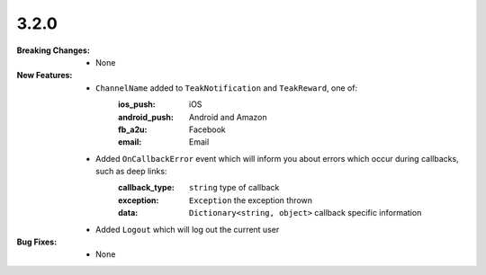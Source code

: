 3.2.0
-----
:Breaking Changes:
    * None
:New Features:
    * ``ChannelName`` added to ``TeakNotification`` and ``TeakReward``, one of:
        :ios_push: iOS
        :android_push: Android and Amazon
        :fb_a2u: Facebook
        :email: Email
    * Added ``OnCallbackError`` event which will inform you about errors which occur during callbacks, such as deep links:
        :callback_type: ``string`` type of callback
        :exception: ``Exception`` the exception thrown
        :data: ``Dictionary<string, object>`` callback specific information
    * Added ``Logout`` which will log out the current user
:Bug Fixes:
    * None
